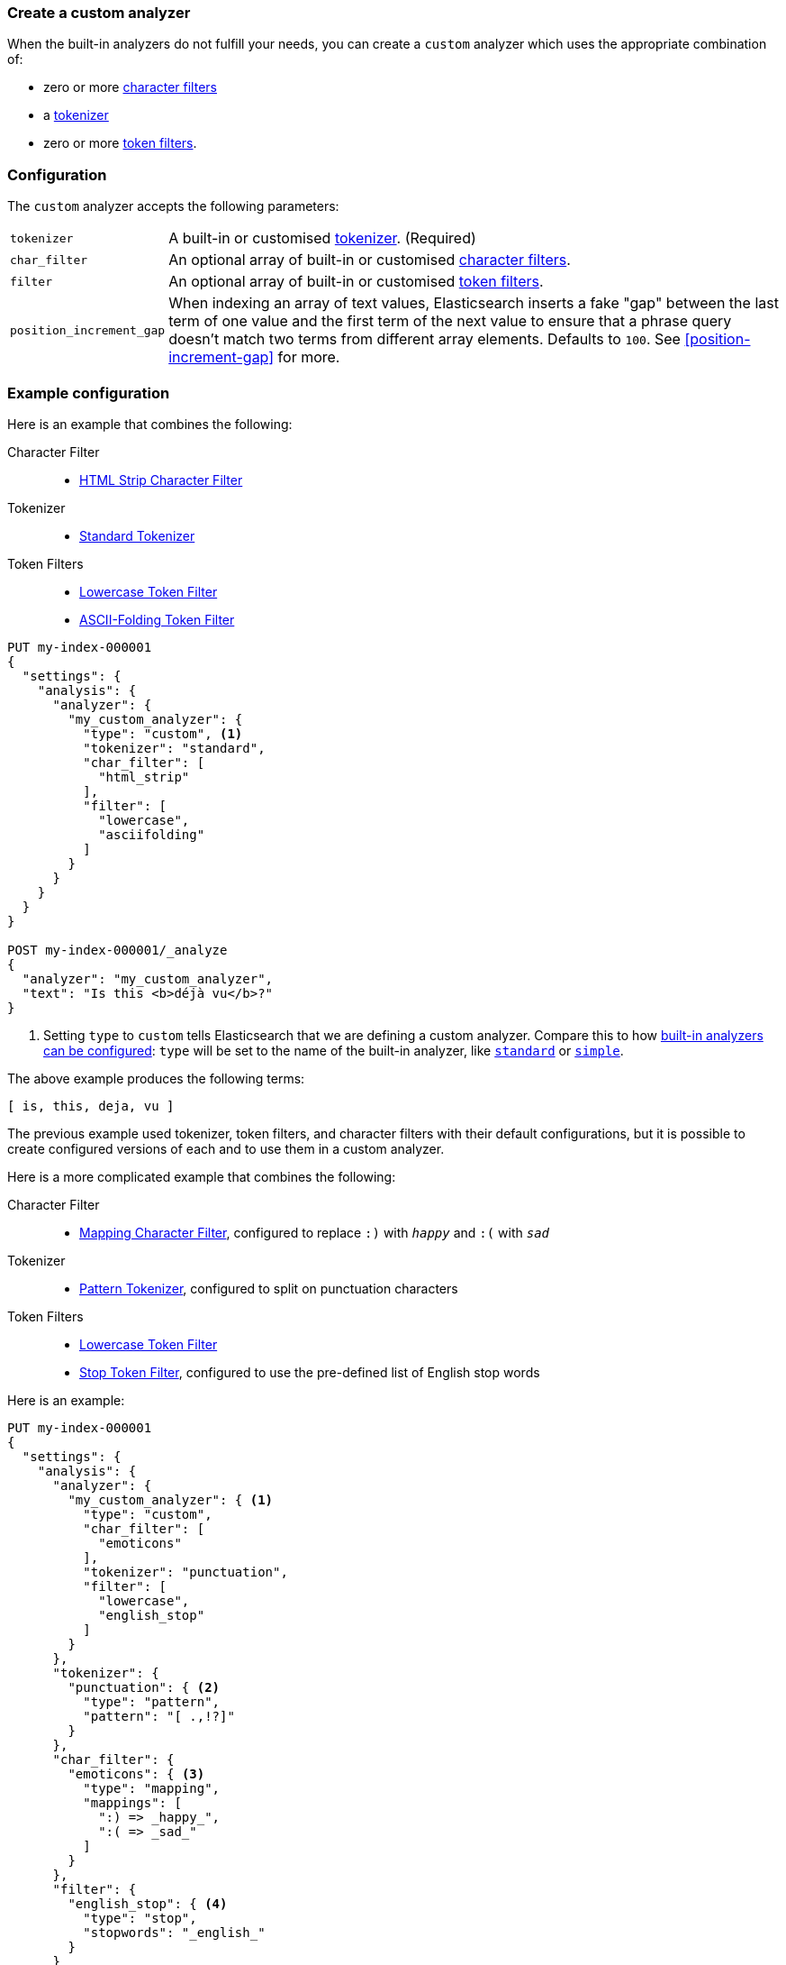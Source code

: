 [[analysis-custom-analyzer]]
=== Create a custom analyzer

When the built-in analyzers do not fulfill your needs, you can create a
`custom` analyzer which uses the appropriate combination of:

* zero or more <<analysis-charfilters, character filters>>
* a <<analysis-tokenizers,tokenizer>>
* zero or more <<analysis-tokenfilters,token filters>>.

[float]
=== Configuration

The `custom` analyzer accepts the following parameters:

[horizontal]
`tokenizer`::

    A built-in or customised <<analysis-tokenizers,tokenizer>>.
    (Required)

`char_filter`::

    An optional array of built-in or customised
    <<analysis-charfilters, character filters>>.

`filter`::

    An optional array of built-in or customised
    <<analysis-tokenfilters, token filters>>.

`position_increment_gap`::

    When indexing an array of text values, Elasticsearch inserts a fake "gap"
    between the last term of one value and the first term of the next value to
    ensure that a phrase query doesn't match two terms from different array
    elements.  Defaults to `100`. See <<position-increment-gap>> for more.

[float]
=== Example configuration

Here is an example that combines the following:

Character Filter::
* <<analysis-htmlstrip-charfilter,HTML Strip Character Filter>>

Tokenizer::
* <<analysis-standard-tokenizer,Standard Tokenizer>>

Token Filters::
* <<analysis-lowercase-tokenfilter,Lowercase Token Filter>>
* <<analysis-asciifolding-tokenfilter,ASCII-Folding Token Filter>>

[source,console]
--------------------------------
PUT my-index-000001
{
  "settings": {
    "analysis": {
      "analyzer": {
        "my_custom_analyzer": {
          "type": "custom", <1>
          "tokenizer": "standard",
          "char_filter": [
            "html_strip"
          ],
          "filter": [
            "lowercase",
            "asciifolding"
          ]
        }
      }
    }
  }
}

POST my-index-000001/_analyze
{
  "analyzer": "my_custom_analyzer",
  "text": "Is this <b>déjà vu</b>?"
}
--------------------------------

<1> Setting `type` to `custom` tells Elasticsearch that we are defining a custom analyzer.
    Compare this to how <<configuring-analyzers,built-in analyzers can be configured>>:
    `type` will be set to the name of the built-in analyzer, like
    <<analysis-standard-analyzer,`standard`>> or <<analysis-simple-analyzer,`simple`>>.

/////////////////////

[source,console-result]
----------------------------
{
  "tokens": [
    {
      "token": "is",
      "start_offset": 0,
      "end_offset": 2,
      "type": "<ALPHANUM>",
      "position": 0
    },
    {
      "token": "this",
      "start_offset": 3,
      "end_offset": 7,
      "type": "<ALPHANUM>",
      "position": 1
    },
    {
      "token": "deja",
      "start_offset": 11,
      "end_offset": 15,
      "type": "<ALPHANUM>",
      "position": 2
    },
    {
      "token": "vu",
      "start_offset": 16,
      "end_offset": 22,
      "type": "<ALPHANUM>",
      "position": 3
    }
  ]
}
----------------------------

/////////////////////


The above example produces the following terms:

[source,text]
---------------------------
[ is, this, deja, vu ]
---------------------------

The previous example used tokenizer, token filters, and character filters with
their default configurations, but it is possible to create configured versions
of each and to use them in a custom analyzer.

Here is a more complicated example that combines the following:

Character Filter::
* <<analysis-mapping-charfilter,Mapping Character Filter>>, configured to replace `:)` with `_happy_` and `:(` with `_sad_`

Tokenizer::
*  <<analysis-pattern-tokenizer,Pattern Tokenizer>>, configured to split on punctuation characters

Token Filters::
* <<analysis-lowercase-tokenfilter,Lowercase Token Filter>>
* <<analysis-stop-tokenfilter,Stop Token Filter>>, configured to use the pre-defined list of English stop words


Here is an example:

[source,console]
--------------------------------------------------
PUT my-index-000001
{
  "settings": {
    "analysis": {
      "analyzer": {
        "my_custom_analyzer": { <1>
          "type": "custom",
          "char_filter": [
            "emoticons"
          ],
          "tokenizer": "punctuation",
          "filter": [
            "lowercase",
            "english_stop"
          ]
        }
      },
      "tokenizer": {
        "punctuation": { <2>
          "type": "pattern",
          "pattern": "[ .,!?]"
        }
      },
      "char_filter": {
        "emoticons": { <3>
          "type": "mapping",
          "mappings": [
            ":) => _happy_",
            ":( => _sad_"
          ]
        }
      },
      "filter": {
        "english_stop": { <4>
          "type": "stop",
          "stopwords": "_english_"
        }
      }
    }
  }
}

POST my-index-000001/_analyze
{
  "analyzer": "my_custom_analyzer",
  "text": "I'm a :) person, and you?"
}
--------------------------------------------------

<1> Assigns the index a default custom analyzer, `my_custom_analyzer`. This
analyzer uses a custom tokenizer, character filter, and token filter that
are defined later in the request.
<2> Defines the custom `punctuation` tokenizer.
<3> Defines the custom `emoticons` character filter.
<4> Defines the custom `english_stop` token filter.

/////////////////////

[source,console-result]
----------------------------
{
  "tokens": [
    {
      "token": "i'm",
      "start_offset": 0,
      "end_offset": 3,
      "type": "word",
      "position": 0
    },
    {
      "token": "_happy_",
      "start_offset": 6,
      "end_offset": 8,
      "type": "word",
      "position": 2
    },
    {
      "token": "person",
      "start_offset": 9,
      "end_offset": 15,
      "type": "word",
      "position": 3
    },
    {
      "token": "you",
      "start_offset": 21,
      "end_offset": 24,
      "type": "word",
      "position": 5
    }
  ]
}
----------------------------

/////////////////////


The above example produces the following terms:

[source,text]
---------------------------
[ i'm, _happy_, person, you ]
---------------------------

